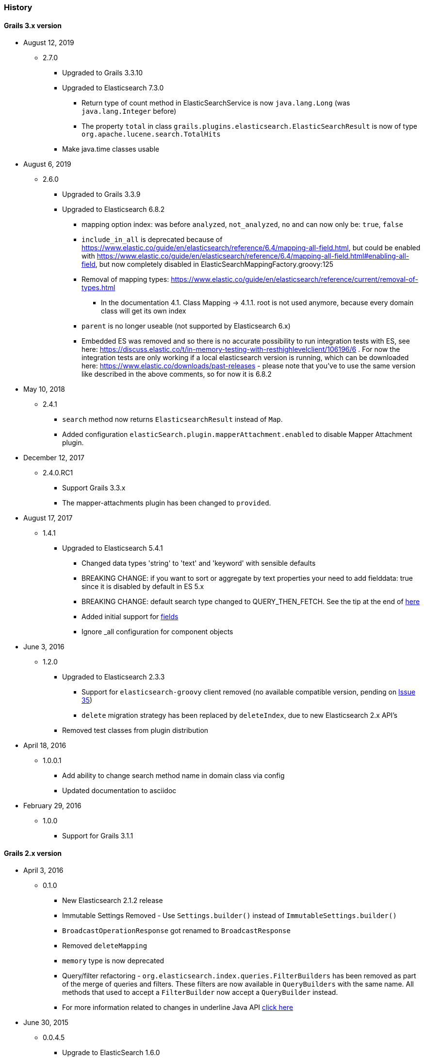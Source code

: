 === History

==== Grails 3.x version

* August 12, 2019
** 2.7.0
*** Upgraded to Grails 3.3.10
*** Upgraded to Elasticsearch 7.3.0
**** Return type of count method in ElasticSearchService is now `java.lang.Long` (was `java.lang.Integer` before)
**** The property `total` in class `grails.plugins.elasticsearch.ElasticSearchResult` is now of type `org.apache.lucene.search.TotalHits`
*** Make java.time classes usable


* August 6, 2019
** 2.6.0
*** Upgraded to Grails 3.3.9
*** Upgraded to Elasticsearch 6.8.2
**** mapping option index: was before `analyzed`, `not_analyzed`, `no` and can now only be: `true`, `false`
**** `include_in_all` is deprecated because of https://www.elastic.co/guide/en/elasticsearch/reference/6.4/mapping-all-field.html, but could be enabled with https://www.elastic.co/guide/en/elasticsearch/reference/6.4/mapping-all-field.html#enabling-all-field, but now completely disabled in ElasticSearchMappingFactory.groovy:125
**** Removal of mapping types: https://www.elastic.co/guide/en/elasticsearch/reference/current/removal-of-types.html
***** In the documentation 4.1. Class Mapping -> 4.1.1. root is not used anymore, because every domain class will get its own index
**** `parent` is no longer useable (not supported by Elasticsearch 6.x)
**** Embedded ES was removed and so there is no accurate possibility to run integration tests with ES, see here: https://discuss.elastic.co/t/in-memory-testing-with-resthighlevelclient/106196/6 . For now the integration tests are only working if a local elasticsearch version is running, which can be downloaded here: https://www.elastic.co/downloads/past-releases - please note that you've to use the same version like described in the above comments, so for now it is 6.8.2


* May 10, 2018
** 2.4.1
*** `search` method now returns `ElasticsearchResult` instead of `Map`.
*** Added configuration `elasticSearch.plugin.mapperAttachment.enabled` to disable Mapper Attachment plugin.


* December 12, 2017
** 2.4.0.RC1
*** Support Grails 3.3.x
*** The mapper-attachments plugin has been changed to `provided`.

* August 17, 2017
** 1.4.1
*** Upgraded to Elasticsearch 5.4.1
**** Changed data types 'string' to 'text' and 'keyword' with sensible defaults
**** BREAKING CHANGE: if you want to sort or aggregate by text properties your need to add fielddata: true since it is disabled by default in ES 5.x
**** BREAKING CHANGE: default search type changed to QUERY_THEN_FETCH. See the tip at the end of https://www.elastic.co/guide/en/elasticsearch/guide/current/relevance-is-broken.html[here]
**** Added initial support for https://www.elastic.co/guide/en/elasticsearch/reference/current/multi-fields.html[fields]
**** Ignore _all configuration for component objects

* June 3, 2016
** 1.2.0
*** Upgraded to Elasticsearch 2.3.3
**** Support for `elasticsearch-groovy` client removed (no available compatible version, pending on https://github.com/elastic/elasticsearch-groovy/issues/35[Issue 35])
**** `delete` migration strategy has been replaced by `deleteIndex`, due to new Elasticsearch 2.x API's
*** Removed test classes from plugin distribution

* April 18, 2016
** 1.0.0.1
*** Add ability to change search method name in domain class via config
*** Updated documentation to asciidoc

* February 29, 2016
** 1.0.0
*** Support for Grails 3.1.1

==== Grails 2.x version

* April 3, 2016
** 0.1.0 
*** New Elasticsearch 2.1.2 release
*** Immutable Settings Removed  - Use `Settings.builder()` instead of `ImmutableSettings.builder()`
*** `BroadcastOperationResponse` got renamed to `BroadcastResponse`
*** Removed `deleteMapping`
*** `memory` type is now deprecated
*** Query/filter refactoring - `org.elasticsearch.index.queries.FilterBuilders` has been removed as part of the merge of queries and filters. These filters are now available in `QueryBuilders` with the same name. All methods that used to accept a `FilterBuilder` now accept a `QueryBuilder` instead.
*** For more information related to changes in underline Java API https://www.elastic.co/guide/en/elasticsearch/reference/current/breaking_20_java_api_changes.html#_query_filter_refactoring[click here]
 
* June 30, 2015
** 0.0.4.5
*** Upgrade to ElasticSearch 1.6.0
*** Support the return of aggregation results

* June 15, 2015
** 0.0.4.5
*** Add the ability to define property names that are excluded by default
*** Fix NPE
*** Add the attachment type

* March 5, 2015
** 0.0.4.4
*** Upgrade to Elasticsearch-Groovy 1.4.4

* February 22, 2015
** 0.0.4.3
*** Add mapping configuration support for '_all'
*** Fix issue with indexing nested GeoPoint
*** Add support for transient properties

* February 10, 2015
** 0.0.4.2
*** Reduce severity of non-searchable property in index document when unmarshalling domain

* February 03, 2015
** 0.0.4.1
*** Upgrade to Elasticsearch 1.4.2
*** Enable configuration of the number of replicas created per shard

* January 28, 2015
** 0.0.4.0
*** Included Mapping migrations
*** Included read and write aliases to indices to deal with migrations on multinode deployments

* December 14, 2014
** 0.0.3.8
*** Upgrade to ElasticSearch 1.4.1
*** Support the min_score query parameter.
*** Try to detect the MongoDB without using the plugin manager.

* December 01, 2014
** 0.0.3.7
*** Create separate SimpleTypeConverter per-thread
* November 06, 2014
** 0.0.3.6
*** Upgrade to ElasticSearch 1.4.0

* October 28, 2014
** 0.0.3.5
*** Fix the bulk index query iteration.

* October 14, 2014
** 0.0.3.4
*** Upgrade to latest version of ElasticSearch and remove the Groovy client dependency.

* August 28, 2014
** 0.0.3.3
*** Configure a component field to act as an inner object instead of a nested object.

* August 3, 2014
** 0.0.3.2
*** Add the ability to mark fields with aliases
*** Support ES client HTTP configuration parameters
*** Improve Hibernate 4 support

* June 9, 2014
** 0.0.3.1
*** Upgrade to ElasticSearch 1.2.x
*** Add special treatment for MongoDB ObjectId data types
*** Return raw result objects when now class mapping is found
*** Fix integration-test NPE

* May 25, 2014
** 0.0.3.0
*** Upgrade to Grails dependency 2.2.x
*** Upgrade to Grails runtime 2.3.x
*** Upgrade to ElasticSearch 1.x
*** Apply ElasticSearch 1.x compatibility fixes
*** Enable customization of index name types when mapping classes

* May 15, 2014
** 0.0.2.6
*** Use 'grails.util.Holders' instead of ApplicationHolder

* April 2, 2014
** 0.0.2.5
*** Start releasing the plugin as 'elasticsearch' instead of 'elasticsearch-gorm'
*** Fix NPE when marshalling JSONObject fields

* March 24, 2014
** 0.0.2.4
*** GeoPoint mapping
*** Injected service now supports filters (e.g. geo_reference) and sort builders (e.g. for geo_distance sorting)
*** Marshalled date values are now with correct time zone
*** Removed dependency on Java 7
*** Fix support of BigDecimal
*** Searchable mapping property name and Elasticsearch plugin path are now configurable.

* February 4, 2014
** 0.0.2.3 Bugfix release
* January 19, 2014
** 0.0.2.2 Bugfix release

* November 24, 2013
** 0.0.2.1 Bugfix release
* November 12, 2013
** 0.0.2 release
* November 2, 2013
** initial 0.0.1 release
